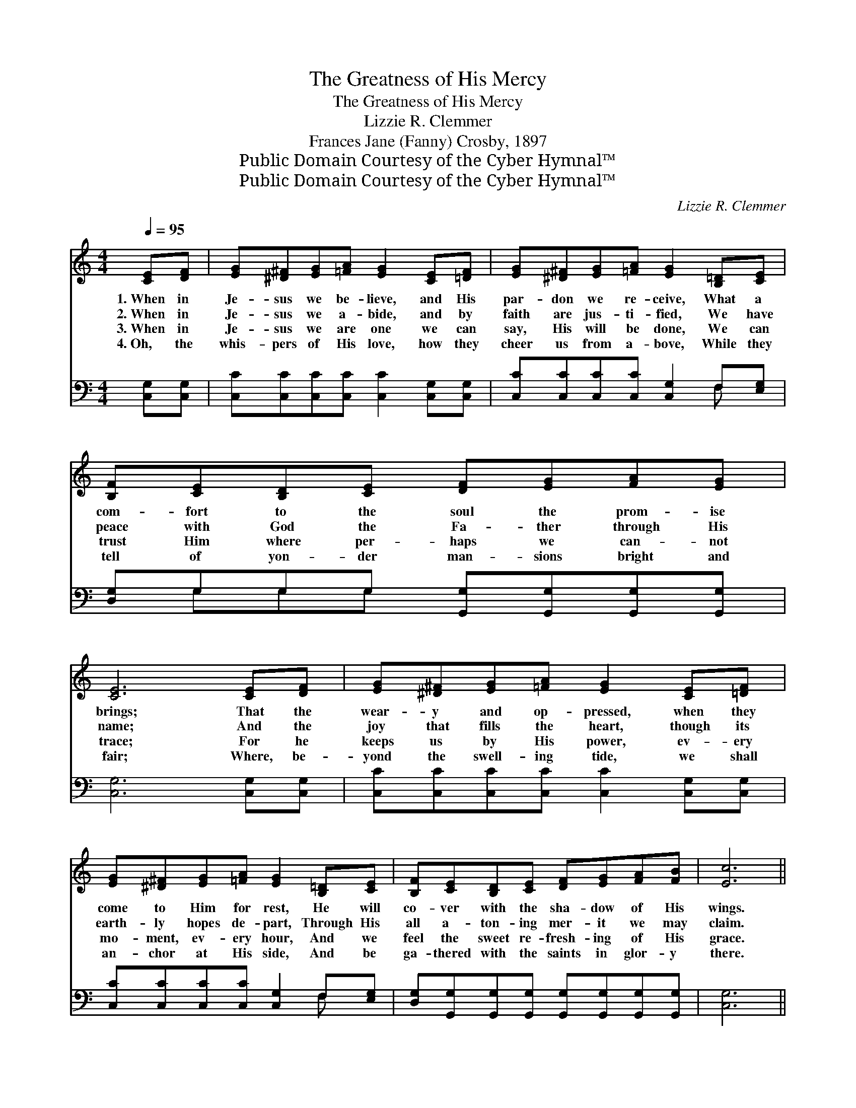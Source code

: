 X:1
T:The Greatness of His Mercy
T:The Greatness of His Mercy
T:Lizzie R. Clemmer
T:Frances Jane (Fanny) Crosby, 1897
T:Public Domain Courtesy of the Cyber Hymnal™
T:Public Domain Courtesy of the Cyber Hymnal™
C:Lizzie R. Clemmer
Z:Public Domain
Z:Courtesy of the Cyber Hymnal™
%%score 1 ( 2 3 )
L:1/8
Q:1/4=95
M:4/4
K:C
V:1 treble 
V:2 bass 
V:3 bass 
V:1
 [CE][DF] | [EG][^D^F][EG][=FA] [EG]2 [CE][=DF] | [EG][^D^F][EG][=FA] [EG]2 [B,=D][CE] | %3
w: 1.~When in|Je- sus we be- lieve, and His|par- don we re- ceive, What a|
w: 2.~When in|Je- sus we a- bide, and by|faith are jus- ti- fied, We have|
w: 3.~When in|Je- sus we are one we can|say, His will be done, We can|
w: 4.~Oh, the|whis- pers of His love, how they|cheer us from a- bove, While they|
 [B,F][CE][B,D][CE] [DF][EG][FA][EG] | [CE]6 [CE][DF] | [EG][^D^F][EG][=FA] [EG]2 [CE][=DF] | %6
w: com- fort to the soul the prom- ise|brings; That the|wear- y and op- pressed, when they|
w: peace with God the Fa- ther through His|name; And the|joy that fills the heart, though its|
w: trust Him where per- haps we can- not|trace; For he|keeps us by His power, ev- ery|
w: tell of yon- der man- sions bright and|fair; Where, be-|yond the swell- ing tide, we shall|
 [EG][^D^F][EG][=FA] [EG]2 [B,=D][CE] | [B,F][CE][B,D][CE] [DF][EG][FA][FB] | [Ec]6 || %9
w: come to Him for rest, He will|co- ver with the sha- dow of His|wings.|
w: earth- ly hopes de- part, Through His|all a- ton- ing mer- it we may|claim.|
w: mo- ment, ev- ery hour, And we|feel the sweet re- fresh- ing of His|grace.|
w: an- chor at His side, And be|ga- thered with the saints in glor- y|there.|
"^Refrain" [Ec]4 [GB]2 [FA]2 | [EG]>[^D^F] [EG]>[=FA] [EG]2 [CE]2 | %11
w: ||
w: ||
w: ||
w: ||
 [DF]>[^CE] [DF]>[EG] [DF]2 [B,D]2 | [CE]>[DF] [EG]>[FA] [EG]4 | [Ec]4 [GB]2 [FA]2 | %14
w: |||
w: |||
w: |||
w: |||
 [EG]>[^D^F] [EG]>[=FA] [EG]2 [CE]2 | [B,D]>[CE] [DF]>[EG] [FA]2 [FB]2 | [Ec]6 |] %17
w: |||
w: |||
w: |||
w: |||
V:2
 [C,G,][C,G,] | [C,C][C,C][C,C][C,C] [C,C]2 [C,G,][C,G,] | [C,C][C,C][C,C][C,C] [C,G,]2 F,[E,G,] | %3
w: ~ ~|~ ~ ~ ~ ~ ~ ~|~ ~ ~ ~ ~ ~ ~|
 [D,G,]G,G,G, [G,,G,][G,,G,][G,,G,][G,,G,] | [C,G,]6 [C,G,][C,G,] | %5
w: ~ ~ ~ ~ ~ ~ ~ ~|~ ~ ~|
 [C,C][C,C][C,C][C,C] [C,C]2 [C,G,][C,G,] | [C,C][C,C][C,C][C,C] [C,G,]2 F,[E,G,] | %7
w: ~ ~ ~ ~ ~ ~ ~|~ ~ ~ ~ ~ ~ ~|
 [D,G,][G,,G,][G,,G,][G,,G,] [G,,G,][G,,G,][G,,G,][G,,G,] | [C,G,]6 || [C,G,]4 [C,C]2 [C,C]2 | %10
w: ~ ~ ~ ~ ~ ~ ~ ~|~|O sing the|
 [C,C]>[C,C] [C,C]>[C,C] [C,C]2 [C,G,]2 | [G,,G,]>[G,,G,] [G,,G,]>[G,,G,] [A,,G,]2 [A,,G,]2 | %12
w: great- ness of His mer- cy,|Un- to those that seek Him|
 [C,G,]>[C,G,] [C,C]>[C,C] [C,C]4 | [C,G,]4 [C,C]2 [C,C]2 | %14
w: ev- er full and free;|O sing, while|
 [C,C]>[C,C] [C,C]>[C,C] [C,C]2 [C,G,]2 | [G,,G,]>[G,,G,] [G,,G,]>[G,,G,] [G,,G,]2 [G,,G,]2 | %16
w: an- gels join the chor- us,|Roll- ing on- ward like the|
 [C,G,]6 |] %17
w: sea.|
V:3
 x2 | x8 | x6 F, x | x G,G,G, x4 | x8 | x8 | x6 F, x | x8 | x6 || x8 | x8 | x8 | x8 | x8 | x8 | %15
 x8 | x6 |] %17

